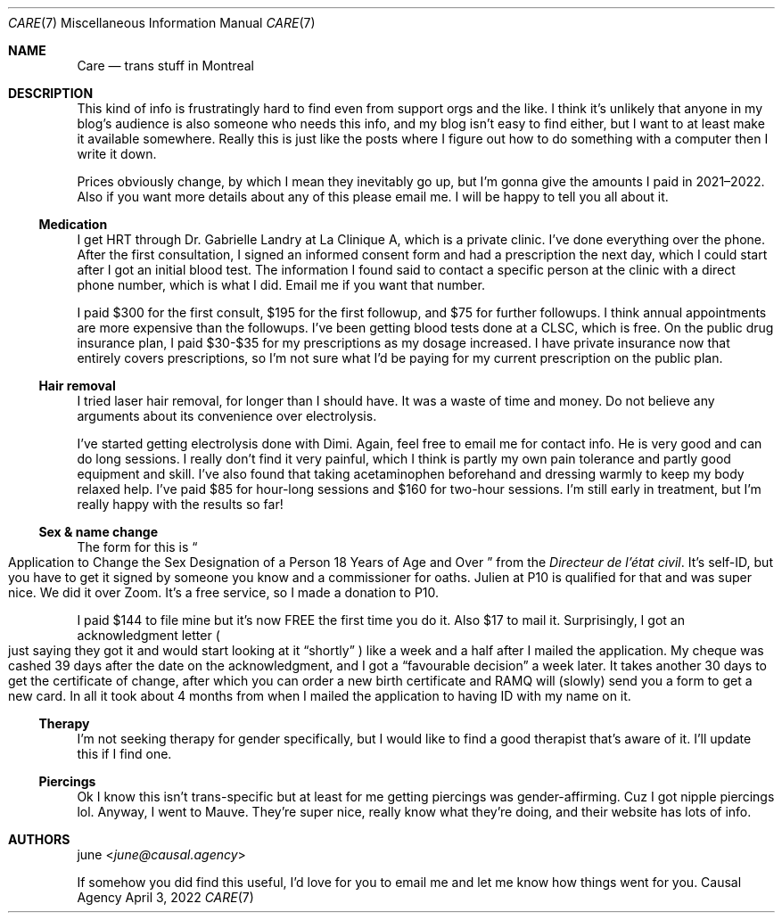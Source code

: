 .Dd April  3, 2022
.Dt CARE 7
.Os "Causal Agency"
.
.Sh NAME
.Nm Care
.Nd trans stuff in Montreal
.
.Sh DESCRIPTION
This kind of info
is frustratingly hard to find
even from support orgs
and the like.
I think it's unlikely
that anyone in my blog's audience
is also someone who needs this info,
and my blog isn't easy to find either,
but I want to at least
make it available somewhere.
Really this is just like
the posts where I figure out
how to do something with a computer
then I write it down.
.
.Pp
Prices obviously change,
by which I mean they inevitably go up,
but I'm gonna give the amounts I paid
in 2021\(en2022.
Also if you want more details
about any of this
please email me.
I will be happy to tell you all about it.
.
.Ss Medication
I get HRT through
Dr. Gabrielle Landry
at La Clinique A,
which is a private clinic.
I've done everything over the phone.
After the first consultation,
I signed an informed consent form
and had a prescription the next day,
which I could start
after I got an initial blood test.
The information I found
said to contact a specific person
at the clinic with a direct phone number,
which is what I did.
Email me if you want that number.
.
.Pp
I paid $300 for the first consult,
$195 for the first followup,
and $75 for further followups.
I think annual appointments
are more expensive
than the followups.
I've been getting blood tests done at a CLSC,
which is free.
On the public drug insurance plan,
I paid $30-$35
for my prescriptions
as my dosage increased.
I have private insurance now
that entirely covers prescriptions,
so I'm not sure what I'd be paying
for my current prescription
on the public plan.
.
.Ss Hair removal
I tried laser hair removal,
for longer than I should have.
It was a waste of time and money.
Do not believe any arguments about
its convenience over electrolysis.
.
.Pp
I've started getting electrolysis done
with Dimi.
Again,
feel free to email me for contact info.
He is very good and can do long sessions.
I really don't find it very painful,
which I think is partly my own pain tolerance
and partly good equipment and skill.
I've also found that taking acetaminophen beforehand
and dressing warmly to keep my body relaxed help.
I've paid $85 for hour-long sessions
and $160 for two-hour sessions.
I'm still early in treatment,
but I'm really happy with the results so far!
.
.Ss Sex & name change
The form for this is
.Do
Application to Change the Sex Designation
of a Person 18 Years of Age and Over
.Dc
from the
.Em Directeur de l'\('etat civil .
It's self-ID,
but you have to get it signed by
someone you know
and a commissioner for oaths.
Julien at P10 is qualified for that
and was super nice.
We did it over Zoom.
It's a free service,
so I made a donation to P10.
.
.Pp
I paid $144 to file mine
but it's now FREE
the first time you do it.
Also $17 to mail it.
Surprisingly,
I got an acknowledgment letter
.Po
just saying they got it
and would start looking at it
.Dq shortly
.Pc
like a week and a half
after I mailed the application.
My cheque was cashed
39 days after the date
on the acknowledgment,
and I got a
.Dq favourable decision
a week later.
It takes another 30 days
to get the certificate of change,
after which you can
order a new birth certificate
and RAMQ will (slowly) send you a form
to get a new card.
In all it took about 4 months
from when I mailed the application
to having ID with my name on it.
.
.Ss Therapy
I'm not seeking therapy
for gender specifically,
but I would like to find a good therapist
that's aware of it.
I'll update this
if I find one.
.
.Ss Piercings
Ok I know this isn't trans-specific
but at least for me getting piercings
was gender-affirming.
Cuz I got nipple piercings lol.
Anyway,
I went to Mauve.
They're super nice,
really know what they're doing,
and their website has lots of info.
.
.Sh AUTHORS
.An june Aq Mt june@causal.agency
.
.Pp
If somehow you did find this useful,
I'd love for you to email me
and let me know how things went for you.
